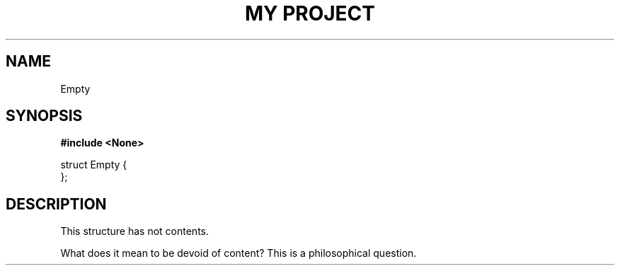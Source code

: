 .TH "MY PROJECT" "3"
.SH NAME
Empty
.SH SYNOPSIS
.nf
.B #include <None>
.PP
struct Empty {
};
.fi
.SH DESCRIPTION
This structure has not contents.
.PP
What does it mean to be devoid of content?
This is a philosophical question.
